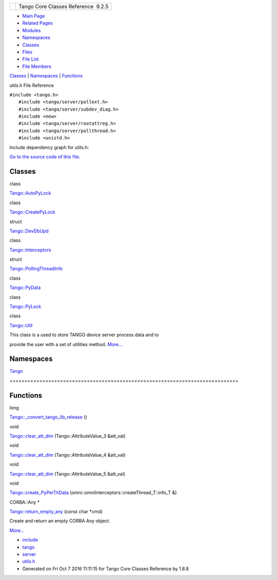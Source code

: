 +----------+---------------------------------------+
| |Logo|   | Tango Core Classes Reference  9.2.5   |
+----------+---------------------------------------+

-  `Main Page <../../index.html>`__
-  `Related Pages <../../pages.html>`__
-  `Modules <../../modules.html>`__
-  `Namespaces <../../namespaces.html>`__
-  `Classes <../../annotated.html>`__
-  `Files <../../files.html>`__

-  `File List <../../files.html>`__
-  `File Members <../../globals.html>`__

`Classes <#nested-classes>`__ \| `Namespaces <#namespaces>`__ \|
`Functions <#func-members>`__

utils.h File Reference

| ``#include <tango.h>``
|  ``#include <tango/server/pollext.h>``
|  ``#include <tango/server/subdev_diag.h>``
|  ``#include <new>``
|  ``#include <tango/server/rootattreg.h>``
|  ``#include <tango/server/pollthread.h>``
|  ``#include <unistd.h>``

Include dependency graph for utils.h:

|image1|

`Go to the source code of this
file. <../../d5/d60/utils_8h_source.html>`__

Classes
-------

class  

`Tango::AutoPyLock <../../de/dbe/classTango_1_1AutoPyLock.html>`__

 

class  

`Tango::CreatePyLock <../../d9/dd7/classTango_1_1CreatePyLock.html>`__

 

struct  

`Tango::DevDbUpd <../../d5/db2/structTango_1_1DevDbUpd.html>`__

 

class  

`Tango::Interceptors <../../d6/d62/classTango_1_1Interceptors.html>`__

 

struct  

`Tango::PollingThreadInfo <../../dc/d66/structTango_1_1PollingThreadInfo.html>`__

 

class  

`Tango::PyData <../../d5/d7d/classTango_1_1PyData.html>`__

 

class  

`Tango::PyLock <../../d4/d9f/classTango_1_1PyLock.html>`__

 

class  

`Tango::Util <../../d4/deb/classTango_1_1Util.html>`__

 

| This class is a used to store TANGO device server process data and to
provide the user with a set of utilities method.
`More... <../../d4/deb/classTango_1_1Util.html#details>`__

 

Namespaces
----------

 

`Tango <../../de/ddf/namespaceTango.html>`__

 

| =============================================================================

 

Functions
---------

long 

`Tango::\_convert\_tango\_lib\_release <../../de/ddf/namespaceTango.html#ad7ae390b6e548a26ff1b5cf3075ff577>`__
()

 

void 

`Tango::clear\_att\_dim <../../de/ddf/namespaceTango.html#adb1cc901df596cd8aea1e5d51f0cf6ac>`__
(Tango::AttributeValue\_3 &att\_val)

 

void 

`Tango::clear\_att\_dim <../../de/ddf/namespaceTango.html#a81b6f4ac7fbc8951b4ea9983a42ab7c8>`__
(Tango::AttributeValue\_4 &att\_val)

 

void 

`Tango::clear\_att\_dim <../../de/ddf/namespaceTango.html#a63d4a1bf19f45c384a1524f5f73162d7>`__
(Tango::AttributeValue\_5 &att\_val)

 

void 

`Tango::create\_PyPerThData <../../de/ddf/namespaceTango.html#a43fad155477a5f86d88574f1d8e2ac21>`__
(omni::omniInterceptors::createThread\_T::info\_T &)

 

CORBA::Any \* 

`Tango::return\_empty\_any <../../de/ddf/namespaceTango.html#a3b3bd64ad7f36f411ad17050d314a460>`__
(const char \*cmd)

 

| Create and return an empty CORBA Any object.
`More... <#a3b3bd64ad7f36f411ad17050d314a460>`__

 

-  `include <../../dir_93bc669b4520ad36068f344e109b7d17.html>`__
-  `tango <../../dir_8ff48e8f3ef80891a9957ae5e9583431.html>`__
-  `server <../../dir_53b28a22454594c5818f3f3f5a9fd698.html>`__
-  `utils.h <../../d5/d60/utils_8h.html>`__
-  Generated on Fri Oct 7 2016 11:11:15 for Tango Core Classes Reference
   by |doxygen| 1.8.8

.. |Logo| image:: ../../logo.jpg
.. |image1| image:: ../../db/d29/utils_8h__incl.png
.. |doxygen| image:: ../../doxygen.png
   :target: http://www.doxygen.org/index.html
